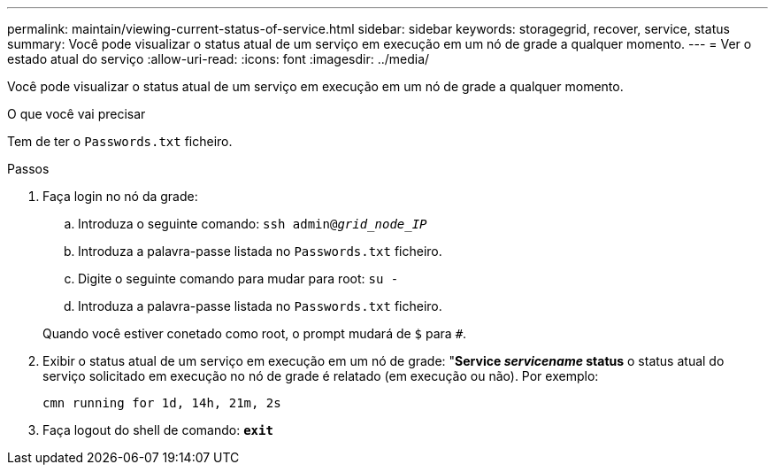 ---
permalink: maintain/viewing-current-status-of-service.html 
sidebar: sidebar 
keywords: storagegrid, recover, service, status 
summary: Você pode visualizar o status atual de um serviço em execução em um nó de grade a qualquer momento. 
---
= Ver o estado atual do serviço
:allow-uri-read: 
:icons: font
:imagesdir: ../media/


[role="lead"]
Você pode visualizar o status atual de um serviço em execução em um nó de grade a qualquer momento.

.O que você vai precisar
Tem de ter o `Passwords.txt` ficheiro.

.Passos
. Faça login no nó da grade:
+
.. Introduza o seguinte comando: `ssh admin@_grid_node_IP_`
.. Introduza a palavra-passe listada no `Passwords.txt` ficheiro.
.. Digite o seguinte comando para mudar para root: `su -`
.. Introduza a palavra-passe listada no `Passwords.txt` ficheiro.


+
Quando você estiver conetado como root, o prompt mudará de `$` para `#`.

. Exibir o status atual de um serviço em execução em um nó de grade: "*Service _servicename_ status* o status atual do serviço solicitado em execução no nó de grade é relatado (em execução ou não). Por exemplo:
+
[listing]
----
cmn running for 1d, 14h, 21m, 2s
----
. Faça logout do shell de comando: `*exit*`

